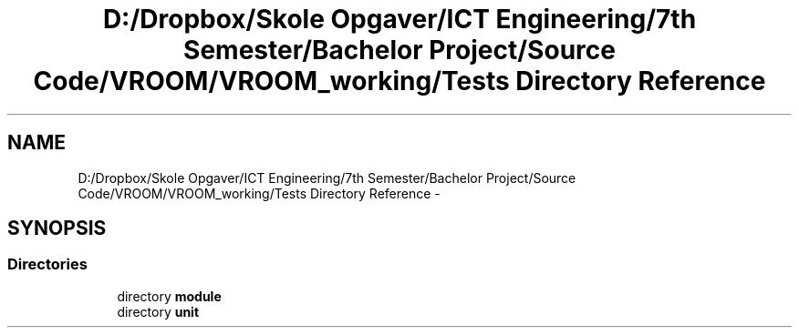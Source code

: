 .TH "D:/Dropbox/Skole Opgaver/ICT Engineering/7th Semester/Bachelor Project/Source Code/VROOM/VROOM_working/Tests Directory Reference" 3 "Tue Dec 2 2014" "Version v0.01" "VROOM" \" -*- nroff -*-
.ad l
.nh
.SH NAME
D:/Dropbox/Skole Opgaver/ICT Engineering/7th Semester/Bachelor Project/Source Code/VROOM/VROOM_working/Tests Directory Reference \- 
.SH SYNOPSIS
.br
.PP
.SS "Directories"

.in +1c
.ti -1c
.RI "directory \fBmodule\fP"
.br
.ti -1c
.RI "directory \fBunit\fP"
.br
.in -1c
